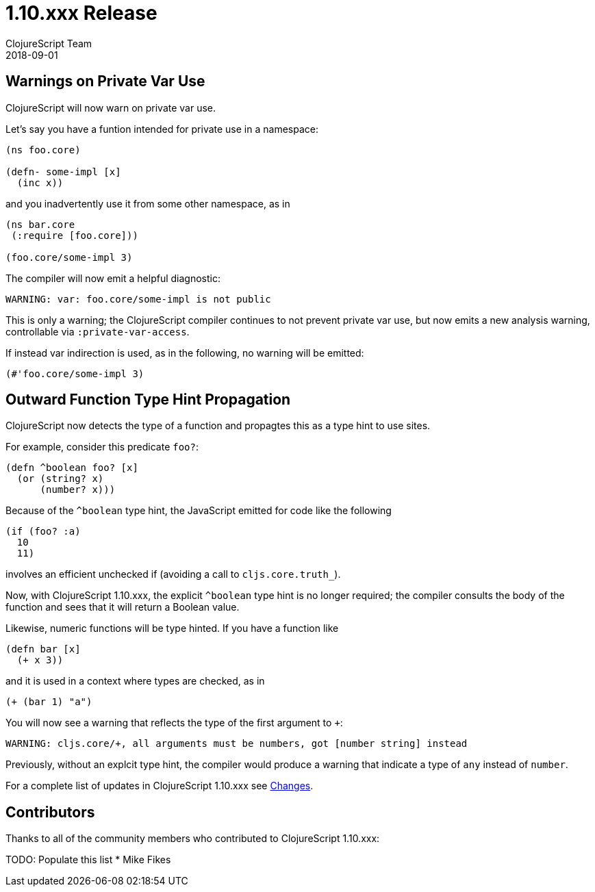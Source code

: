 = 1.10.xxx Release
ClojureScript Team
2018-09-01
:jbake-type: post

ifdef::env-github,env-browser[:outfilesuffix: .adoc]

## Warnings on Private Var Use

ClojureScript will now warn on private var use.

Let's say you have a funtion intended for private use in a namespace:

[source,clojure]
----
(ns foo.core)

(defn- some-impl [x]
  (inc x))
----

and you inadvertently use it from some other namespace, as in

[source,clojure]
----
(ns bar.core
 (:require [foo.core]))

(foo.core/some-impl 3)
----

The compiler will now emit a helpful diagnostic:

[source]
----
WARNING: var: foo.core/some-impl is not public
----

This is only a warning; the ClojureScript compiler continues to not prevent private var use, but now emits a new analysis warning, controllable via `:private-var-access`.

If instead var indirection is used, as in the following, no warning will be emitted:

[source, clojure]
----
(#'foo.core/some-impl 3)
----

## Outward Function Type Hint Propagation

ClojureScript now detects the type of a function and propagtes this as a type hint to use sites.

For example, consider this predicate `foo?`:

[source,clojure]
----
(defn ^boolean foo? [x] 
  (or (string? x) 
      (number? x)))
----

Because of the `^boolean` type hint, the JavaScript emitted for code like the following

[source,clojure]
----
(if (foo? :a)
  10
  11)
----

involves an efficient unchecked if (avoiding a call to `cljs.core.truth_`).

Now, with ClojureScript 1.10.xxx, the explicit `^boolean` type hint is no longer required; the compiler consults
the body of the function and sees that it will return a Boolean value.

Likewise, numeric functions will be type hinted. If you have a function like

[source,clojure]
----
(defn bar [x]
  (+ x 3))
----

and it is used in a context where types are checked, as in 

[source,clojure]
----
(+ (bar 1) "a")
----

You will now see a warning that reflects the type of the first argument to `+`:

[source]
----
WARNING: cljs.core/+, all arguments must be numbers, got [number string] instead
----

Previously, without an explcit type hint, the compiler would produce a warning that indicate a type of `any` instead of `number`.


For a complete list of updates in ClojureScript 1.10.xxx see
https://github.com/clojure/clojurescript/blob/master/changes.md#xxxxx[Changes].

## Contributors

Thanks to all of the community members who contributed to ClojureScript 1.10.xxx:

TODO: Populate this list
* Mike Fikes
